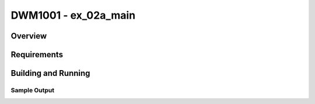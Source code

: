 .. _test:

DWM1001 - ex_02a_main
#########################

Overview
********

Requirements
************

Building and Running
********************

Sample Output
=============